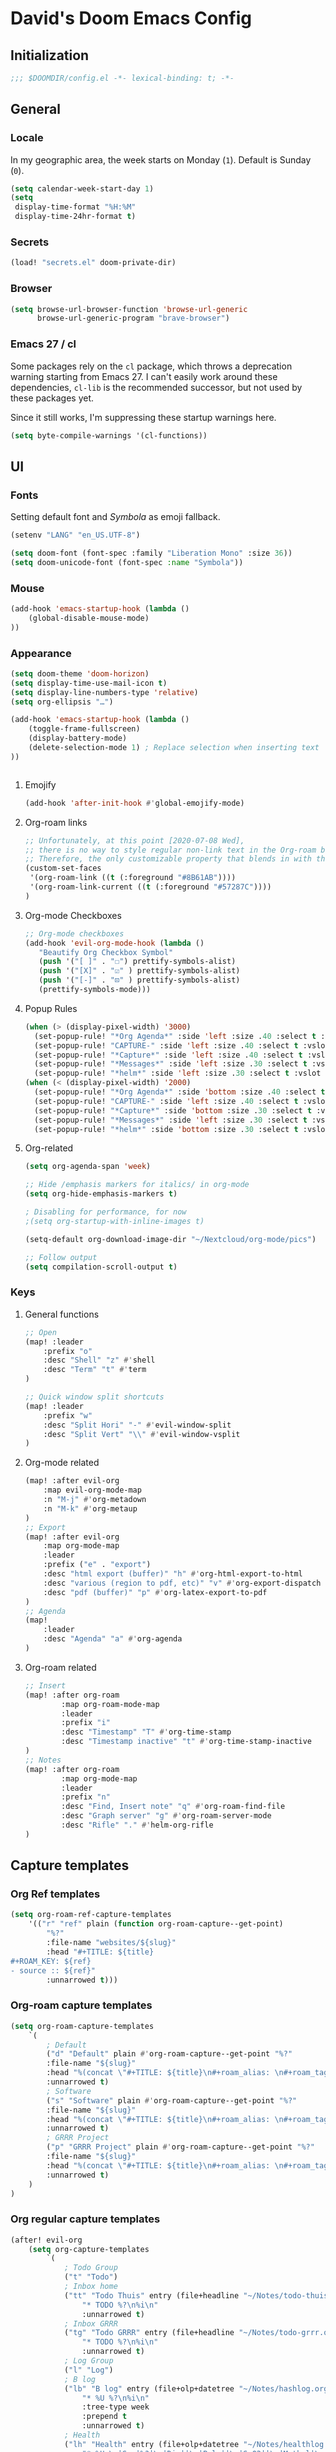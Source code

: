 # -*- mode: org; coding: utf-8; -*-
 #+AUTHOR: David Spreekmeester @aapit
* David's Doom Emacs Config
:PROPERTIES:
:VISIBILITY: children
:header-args: :tangle "config.el" :results silent
:END:
** Initialization
:PROPERTIES:
:VISIBILITY: folded
:END:
 #+BEGIN_SRC emacs-lisp
;;; $DOOMDIR/config.el -*- lexical-binding: t; -*-
 #+END_SRC
** General
:PROPERTIES:
:VISIBILITY: content
:END:
*** Locale
In my geographic area, the week starts on Monday (=1=).
Default is Sunday (=0=).

 #+BEGIN_SRC emacs-lisp
(setq calendar-week-start-day 1)
(setq
 display-time-format "%H:%M"
 display-time-24hr-format t)
 #+END_SRC
*** Secrets
 #+BEGIN_SRC emacs-lisp
(load! "secrets.el" doom-private-dir)
#+END_SRC
*** Browser
 #+BEGIN_SRC emacs-lisp
(setq browse-url-browser-function 'browse-url-generic
      browse-url-generic-program "brave-browser")
#+END_SRC
*** Emacs 27 / cl
Some packages rely on the =cl= package, which throws a deprecation warning starting from Emacs 27.
I can't easily work around these dependencies, =cl-lib= is the recommended successor, but not used by these packages yet.

Since it still works, I'm suppressing these startup warnings here.
#+BEGIN_SRC emacs-lisp
(setq byte-compile-warnings '(cl-functions))
#+END_SRC
** UI
:PROPERTIES:
:VISIBILITY: content
:END:
*** Fonts
Setting default font and /Symbola/ as emoji fallback.
 #+BEGIN_SRC emacs-lisp
(setenv "LANG" "en_US.UTF-8")

(setq doom-font (font-spec :family "Liberation Mono" :size 36))
(setq doom-unicode-font (font-spec :name "Symbola"))
 #+END_SRC
*** Mouse
 #+BEGIN_SRC emacs-lisp
(add-hook 'emacs-startup-hook (lambda ()
    (global-disable-mouse-mode)
))
#+END_SRC
*** Appearance
#+BEGIN_SRC emacs-lisp
(setq doom-theme 'doom-horizon)
(setq display-time-use-mail-icon t)
(setq display-line-numbers-type 'relative)
(setq org-ellipsis "…")

(add-hook 'emacs-startup-hook (lambda ()
    (toggle-frame-fullscreen)
    (display-battery-mode)
    (delete-selection-mode 1) ; Replace selection when inserting text
))


#+END_SRC
**** Emojify
#+BEGIN_SRC emacs-lisp
(add-hook 'after-init-hook #'global-emojify-mode)
#+END_SRC
**** Org-roam links
#+BEGIN_SRC emacs-lisp
;; Unfortunately, at this point [2020-07-08 Wed],
;; there is no way to style regular non-link text in the Org-roam buffer.
;; Therefore, the only customizable property that blends in with the rest is link color.
(custom-set-faces
 '(org-roam-link ((t (:foreground "#8B61AB"))))
 '(org-roam-link-current ((t (:foreground "#57287C"))))
)
#+END_SRC

**** Org-mode Checkboxes
#+BEGIN_SRC emacs-lisp
;; Org-mode checkboxes
(add-hook 'evil-org-mode-hook (lambda ()
   "Beautify Org Checkbox Symbol"
   (push '("[ ]" . "☐") prettify-symbols-alist)
   (push '("[X]" . "☑" ) prettify-symbols-alist)
   (push '("[-]" . "⊡" ) prettify-symbols-alist)
   (prettify-symbols-mode)))
 #+END_SRC
**** Popup Rules
#+BEGIN_SRC emacs-lisp
(when (> (display-pixel-width) '3000)
  (set-popup-rule! "*Org Agenda*" :side 'left :size .40 :select t :vslot 2 :ttl 3)
  (set-popup-rule! "CAPTURE-" :side 'left :size .40 :select t :vslot 2 :ttl 3)
  (set-popup-rule! "*Capture*" :side 'left :size .40 :select t :vslot 2 :ttl 3)
  (set-popup-rule! "*Messages*" :side 'left :size .30 :select t :vslot 2 :ttl 3)
  (set-popup-rule! "*helm*" :side 'left :size .30 :select t :vslot 5 :ttl 3))
(when (< (display-pixel-width) '2000)
  (set-popup-rule! "*Org Agenda*" :side 'bottom :size .40 :select t :vslot 2 :ttl 3)
  (set-popup-rule! "CAPTURE-" :side 'left :size .40 :select t :vslot 2 :ttl 3)
  (set-popup-rule! "*Capture*" :side 'bottom :size .30 :select t :vslot 2 :ttl 3)
  (set-popup-rule! "*Messages*" :side 'left :size .30 :select t :vslot 2 :ttl 3)
  (set-popup-rule! "*helm*" :side 'bottom :size .30 :select t :vslot 5 :ttl 3))
#+END_SRC
**** Org-related
 #+BEGIN_SRC emacs-lisp :tangle "config.el" :results silent
(setq org-agenda-span 'week)

;; Hide /emphasis markers for italics/ in org-mode
(setq org-hide-emphasis-markers t)

; Disabling for performance, for now
;(setq org-startup-with-inline-images t)

(setq-default org-download-image-dir "~/Nextcloud/org-mode/pics")

;; Follow output
(setq compilation-scroll-output t)
#+END_SRC
*** Keys
**** General functions
 #+BEGIN_SRC emacs-lisp
;; Open
(map! :leader
    :prefix "o"
    :desc "Shell" "z" #'shell
    :desc "Term" "t" #'term
)

;; Quick window split shortcuts
(map! :leader
    :prefix "w"
    :desc "Split Hori" "-" #'evil-window-split
    :desc "Split Vert" "\\" #'evil-window-vsplit
)
#+END_SRC
**** Org-mode related
 #+BEGIN_SRC emacs-lisp
(map! :after evil-org
    :map evil-org-mode-map
    :n "M-j" #'org-metadown
    :n "M-k" #'org-metaup
)
;; Export
(map! :after evil-org
    :map org-mode-map
    :leader
    :prefix ("e" . "export")
    :desc "html export (buffer)" "h" #'org-html-export-to-html
    :desc "various (region to pdf, etc)" "v" #'org-export-dispatch
    :desc "pdf (buffer)" "p" #'org-latex-export-to-pdf
)
;; Agenda
(map!
    :leader
    :desc "Agenda" "a" #'org-agenda
)
#+END_SRC
**** Org-roam related
 #+BEGIN_SRC emacs-lisp
;; Insert
(map! :after org-roam
        :map org-roam-mode-map
        :leader
        :prefix "i"
        :desc "Timestamp" "T" #'org-time-stamp
        :desc "Timestamp inactive" "t" #'org-time-stamp-inactive
)
;; Notes
(map! :after org-roam
        :map org-mode-map
        :leader
        :prefix "n"
        :desc "Find, Insert note" "q" #'org-roam-find-file
        :desc "Graph server" "g" #'org-roam-server-mode
        :desc "Rifle" "." #'helm-org-rifle
)
#+END_SRC
** Capture templates
*** Org Ref templates
 #+BEGIN_SRC emacs-lisp
(setq org-roam-ref-capture-templates
    '(("r" "ref" plain (function org-roam-capture--get-point)
        "%?"
        :file-name "websites/${slug}"
        :head "#+TITLE: ${title}
,#+ROAM_KEY: ${ref}
- source :: ${ref}"
        :unnarrowed t)))
#+END_SRC
*** Org-roam capture templates
#+BEGIN_SRC emacs-lisp
(setq org-roam-capture-templates
    `(
        ; Default
        ("d" "Default" plain #'org-roam-capture--get-point "%?"
        :file-name "${slug}"
        :head "%(concat \"#+TITLE: ${title}\n#+roam_alias: \n#+roam_tags: \n#+date: \" (format-time-string \"%Y-%m-%d\" (current-time) t) \"\n* \" (upcase-initials \"${title}\") \"\n\")"
        :unnarrowed t)
        ; Software
        ("s" "Software" plain #'org-roam-capture--get-point "%?"
        :file-name "${slug}"
        :head "%(concat \"#+TITLE: ${title}\n#+roam_alias: \n#+roam_tags: software tech\n#+date: \" (format-time-string \"%Y-%m-%d\" (current-time) t) \"\n* \" (upcase-initials \"${title}\") \"\n\")"
        :unnarrowed t)
        ; GRRR Project
        ("p" "GRRR Project" plain #'org-roam-capture--get-point "%?"
        :file-name "${slug}"
        :head "%(concat \"#+TITLE: ${title}\n#+roam_alias: \n#+roam_tags: grrr project\n#+date: \" (format-time-string \"%Y-%m-%d\" (current-time) t) \"\n* \" (upcase-initials \"${title}\") \"\n\")"
        :unnarrowed t)
    )
)
#+END_SRC
*** Org regular capture templates
#+BEGIN_SRC emacs-lisp
(after! evil-org
    (setq org-capture-templates
        `(
            ; Todo Group
            ("t" "Todo")
            ; Inbox home
            ("tt" "Todo Thuis" entry (file+headline "~/Notes/todo-thuis.org" "Inbox")
                "* TODO %?\n%i\n"
                :unnarrowed t)
            ; Inbox GRRR
            ("tg" "Todo GRRR" entry (file+headline "~/Notes/todo-grrr.org" "Inbox")
                "* TODO %?\n%i\n"
                :unnarrowed t)
            ; Log Group
            ("l" "Log")
            ; B log
            ("lb" "B log" entry (file+olp+datetree "~/Notes/hashlog.org")
                "* %U %?\n%i\n"
                :tree-type week
                :prepend t
                :unnarrowed t)
            ; Health
            ("lh" "Health" entry (file+olp+datetree "~/Notes/healthlog.org")
                "* %U \n|Sys|%?|\n|Dia||\n|Puls||\n|SpO2||\n|Methyl|\n|Coffee||\n"
                :tree-type week
                :prepend t
                :unnarrowed t)
            ("lj" "Journal" entry (file+olp+datetree "~/Notes/journal.org")
                "* %U %?\n%i\n"
                :tree-type week
                :prepend t
                :unnarrowed t)
            ; GRRR log
            ("lg" "GRRR log" entry (file+olp+datetree "~/Notes/grrr-log.org")
                "* %U %?\n%i\n"
                :tree-type week
                :clock-in t
                :prepend t
                :unnarrowed t)
        )
    )
)

;; Capture shortcuts: Todos
(map!
    :leader
    :prefix ("d" . "todo")
    :desc "Thuis" "t" (lambda () (interactive) (org-capture nil "tt"))
    :desc "GRRR" "g" (lambda () (interactive) (org-capture nil "tg"))
)
;; Capture shortcuts: Logs
(map!
    :leader
    :prefix ("l" . "log")
    :desc "GRRR" "g" (lambda () (interactive) (org-capture nil "lg"))
    :desc "B log" "b" (lambda () (interactive) (org-capture nil "lb"))
    :desc "Health log" "h" (lambda () (interactive) (org-capture nil "lh"))
    :desc "Journal" "j" (lambda () (interactive) (org-capture nil "lj"))
)
#+END_SRC
*** Docs: Params
| =%t= | Date, active                      |
| =%T= | Date + time, active               |
| =%u= | Date, inactive                    |
| =%U= | Date + time, inactive             |
|    |                                   |
| =%i= | Initial content                   |
| =%a= | Annotation, normally the          |
|    | link created with org-store-link. |

[[https://orgmode.org/manual/Template-expansion.html#Template-expansion][Template params in Org-mode manual]]

"* %?\nEntered on %U\n  %i\n  %a\nHoi %m"

*** Example: Original Org capture templates
#+begin_example elisp
(("t" "Personal todo" entry
  (file+headline +org-capture-todo-file "Inbox")
  "* [ ] %?\n%i\n%a" :prepend t)
 ("n" "Personal notes" entry
  (file+headline +org-capture-notes-file "Inbox")
  "* %u %?\n%i\n%a" :prepend t)
 ("j" "Journal" entry
  (file+olp+datetree +org-capture-journal-file)
  "* %U %?\n%i\n%a" :prepend t)
 ("p" "Templates for projects")
 ("pt" "Project-local todo" entry
  (file+headline +org-capture-project-todo-file "Inbox")
  "* TODO %?\n%i\n%a" :prepend t)
 ("pn" "Project-local notes" entry
  (file+headline +org-capture-project-notes-file "Inbox")
  "* %U %?\n%i\n%a" :prepend t)
 ("pc" "Project-local changelog" entry
  (file+headline +org-capture-project-changelog-file "Unreleased")
  "* %U %?\n%i\n%a" :prepend t)
 ("o" "Centralized templates for projects")
 ("ot" "Project todo" entry #'+org-capture-central-project-todo-file "* TODO %?\n %i\n %a" :heading "Tasks" :prepend nil)
 ("on" "Project notes" entry #'+org-capture-central-project-notes-file "* %U %?\n %i\n %a" :heading "Notes" :prepend t)
 ("oc" "Project changelog" entry #'+org-capture-central-project-changelog-file "* %U %?\n %i\n %a" :heading "Changelog" :prepend t))
#+end_example
*** TODO Implement more capture tpl feats
- https://orgmode.org/manual/Template-elements.html
- https://www.gnu.org/software/emacs/manual/html_node/org/Capture-templates.html
- https://org-roam.readthedocs.io/en/master/templating/

Je kunt =:clock-in= gebruiken om direct een Org timer te starten.

- https://www.zmonster.me/2020/06/27/org-roam-introduction.html
** Mail / Notmuch
For email in Emacs, I use [[https://notmuchmail.org/][Notmuch]] in combination with [[http://lieer.gaute.vetsj.com/][Lieer]] to deal with multiple Gmail boxes.

*** Deleting
=notmuch= inside Doom Emacs has a handy key binding (=d=) to tag a message for deletion.
However, this applies a =deleted= tag, while Gmail expects =trash= (pre-translation by Lieer).
Here I'm overriding the binding for notmuch-mode.

#+BEGIN_SRC emacs-lisp
(defun aap/notmuch-delete-search-message ()
    "Toggle trash tag for message."
    (interactive)
    (evil-collection-notmuch-toggle-tag "trash" "search" 'notmuch-search-next-thread))

(defun aap/notmuch-delete-show-message ()
  "Toggle trash tag for message."
  (interactive)
  (evil-collection-notmuch-toggle-tag "trash" "show"))

(map! :after notmuch
      :map notmuch-search-mode-map
      :nv "d" #'aap/notmuch-delete-search-message)
(map! :after notmuch
      :map notmuch-show-mode-map
      :nv "d" #'aap/notmuch-delete-show-message)
#+END_SRC

*** Sending
*** Identities
#+BEGIN_SRC emacs-lisp
(setq gnus-alias-identity-alist
    '(("personal"
        nil ;; Does not refer to any other identity
        "David Spreekmeester <david@spreekmeester.nl>" ;; Sender address
        nil ;; No organization header
        nil ;; No extra headers
        nil ;; No extra body text
        "~/Templates/mail-signatures/personal.txt")
    ("grrr"
        nil
        "David Spreekmeester <david@grrr.nl>"
        "GRRR"
        nil
        nil
        "~/Templates/mail-signatures/grrr.txt")))
(setq gnus-alias-default-identity "personal")
;; Define rules to match work identity
(setq gnus-alias-identity-rules
    '(
        ("grrr"
        ("any" "<\\(.+\\)\\@grrr\\.nl" both) "grrr")
        )
    )

;; Determine identity when message-mode loads
(add-hook 'message-setup-hook 'gnus-alias-determine-identity)
#+END_SRC
*** Mail accounts
#+BEGIN_SRC emacs-lisp
(setq sendmail-program "gmi")

(defun aap/set-mail-sender-personal ()
    (interactive)
    (setq message-sendmail-extra-arguments '("send" "--quiet" "-t" "-C" "~/Mail/account.personal"))
    (when (eq major-mode 'message-mode)
        (gnus-alias-use-identity "personal"))
)
(defun aap/set-mail-sender-grrr ()
    (interactive)
    (setq message-sendmail-extra-arguments '("send" "--quiet" "-t" "-C" "~/Mail/account.grrr"))
    (when (eq major-mode 'message-mode)
        (gnus-alias-use-identity "grrr"))
)

(aap/set-mail-sender-personal)

(map! :leader
    :prefix ("m" . "mail")
    :desc "Personal" "p" #'aap/set-mail-sender-personal
    :desc "GRRR" "g" #'aap/set-mail-sender-grrr
)
#+END_SRC

[[https://github.com/gauteh/lieer/wiki/GNU-Emacs-and-Lieer][Lieer docs on Emacs + Lieer]]

Also:
#+begin_quote
Since your emails will be saved automatically on GMail when sending them with Lieer, you will likely want to turn off saving local copies of outgoing mail.
#+end_quote
#+BEGIN_SRC emacs-lisp
(setq notmuch-fcc-dirs nil)
#+END_SRC
** Org
:PROPERTIES:
:VISIBILITY: content
:END:
*** Agenda
**** Custom Agenda views
 #+BEGIN_SRC emacs-lisp
(setq org-agenda-custom-commands
    '(
        ("b" "Both" agenda "Universeel"
         ((org-agenda-files '("~/Nextcloud/org-mode/notes/todo-thuis.org" "~/Nextcloud/org-mode/notes/todo-grrr.org"))))
        ("z" "Zelf" agenda "Persoonlijk"
         ((org-agenda-files '("~/Nextcloud/org-mode/notes/todo-thuis.org"))))
        ("g" "GRRR" agenda "Werk"
         ((org-agenda-files '("~/Nextcloud/org-mode/notes/todo-grrr.org"))))
    )
)
#+END_SRC
*** Export
Setting some non-insane defaults for LaTeX PDF export and such.

**** Links
 #+BEGIN_SRC emacs-lisp
(after! org
    (add-to-list 'org-latex-packages-alist "\\hypersetup{setpagesize=false}" t)
    (add-to-list 'org-latex-packages-alist "\\hypersetup{colorlinks=true}" t)
    (add-to-list 'org-latex-packages-alist "\\hypersetup{linkcolor=blue}" t)
    (add-to-list 'org-latex-packages-alist "\\hypersetup{draft}" t)
)
#+END_SRC
For now, I set all LaTeX links to /draft/, to hide them in exports.

***** NEXT [#C] Show only urls in LaTeX export
Ideally, I only want to export urls, but ignore the internal Org-roam links in exporting.

Perhaps achievable with one of these options:
#+begin_example latex
hidelinks
\hyper@link
\hyper@linkfile
\hyper@linkurl
#+end_example
**** Font
 #+BEGIN_SRC emacs-lisp
(after! org
    (add-to-list 'org-latex-packages-alist "\\usepackage{lmodern}" t)
)
#+END_SRC
***** TODO Fix LaTeX font export
Setting above doesn't seem to work yet.
Suspecting this method only works per document.
https://github.com/xgarrido/org-resume should provide enough working examples.
**** Paragraph
 #+BEGIN_SRC emacs-lisp
(after! org
    (add-to-list 'org-latex-packages-alist "\\setlength\\parindent{0pt}" t)
)
#+END_SRC
**** Sources
- More options in this [[https://www.tug.org/applications/hyperref/manual.html#x1-90003.5][LaTeX hyperref manual]].
- [[https://www.overleaf.com/learn/latex/Font_sizes,_families,_and_styles][Very clear guide]] by Overleaf
- Some settings are inspired by:
  [[http://clothoid.html.xdomain.jp/2018/org-latex-pdf-with-minted-python.html][Clothoid's org-latex-pdf user config]]
*** General
 #+BEGIN_SRC emacs-lisp
;; `org-directory' must be set before org loads.
(setq org-directory "~/Nextcloud/org-mode/notes/")
#+END_SRC
*** Performance
 #+BEGIN_SRC emacs-lisp
(after! org
    (setq org-agenda-dim-blocked-tasks nil)
    (setq org-agenda-inhibit-startup nil)
    (setq org-agenda-use-tag-inheritance nil)
    (setq org-agenda-ignore-properties '(visibility category))
    (setq org-agenda-sticky t)
)
#+END_SRC
*** Todo
 #+BEGIN_SRC emacs-lisp
(setq org-todo-keywords
    '((sequence "TODO" "NEXT" "DONE" "PROJ")))
#+END_SRC
** Org-roam
:PROPERTIES:
:VISIBILITY: content
:END:
*** General
 #+BEGIN_SRC emacs-lisp
(setq org-roam-directory "~/Nextcloud/org-mode/notes/")
(setq org-roam-db-location "~/Nextcloud/org-mode/org-roam.db")
(setq org-roam-buffer-width 0.3)
(setq org-roam-buffer "Org-roam Sidebar")
#+END_SRC
*** Graph / Server
 #+BEGIN_SRC emacs-lisp
(setq org-roam-graph-exclude-matcher '("private" "dailies"))

(use-package! simple-httpd
  :defer t
  :after org
  :config
  (setq httpd-root "/var/www")
)
;; Auto-start of graph server disabled to improve startup performance
;;(httpd-start)

;;  :ensure nil
(use-package! org-roam-server
  :defer t
  :after org
  :load-path "~/.local/share/org-roam-server")
#+END_SRC
*** Search
 #+BEGIN_SRC emacs-lisp
;; org-ql for queries
;(use-package org-ql)

;; org-rifle for fast narrow-down searches
;(use-package helm-org-rifle
;  :after org
;)
#+END_SRC
** Deft
:PROPERTIES:
:VISIBILITY: folded
:END:
 #+BEGIN_SRC emacs-lisp
(after! 'deft
  (deft-recursive t)
  (deft-use-filter-string-for-filename t)
  (deft-default-extension "org")
  (deft-directory "~/Nextcloud/org-mode/")
)
(use-package! deft
  :after org
  :defer t
 ;:bind
 ;("C-c n d" . deft)
  :custom
  (deft-recursive t)
  (deft-use-filter-string-for-filename t)
  (deft-default-extension "org")
  (deft-directory "~/Nextcloud/org-mode/")
  :config
  (setq deft-file-limit 200)
)
#+END_SRC
** PHP
:PROPERTIES:
:VISIBILITY: folded
:END:
 #+BEGIN_SRC emacs-lisp
;; php
(use-package! phpactor
  :mode "\\.php\\'"
  :defer t
)
(use-package! company-phpactor
  :mode "\\.php\\'"
  :defer t
)
;;(composer-setup-managed-phar)
;;(phpactor-install-or-update)
(use-package! php-mode
  :mode "\\.php\\'"
  :defer t
  :hook ((php-mode . (lambda () (set (make-local-variable 'company-backends)
       '(;; list of backends
         company-phpactor
         company-files
         ))))))
#+END_SRC
** PlantUML
 #+BEGIN_SRC emacs-lisp
(after! plantuml
    (setq org-plantuml-jar-path (expand-file-name "~/Apps/PlantUML/plantuml.jar")
      plantuml-default-exec-mode 'jar)
    (org-babel-do-load-languages 'org-babel-load-languages '((plantuml . t)))
)
#+END_SRC
** Projectile
:PROPERTIES:
:VISIBILITY: folded
:END:
 #+BEGIN_SRC emacs-lisp
(setq projectile-project-search-path '("~/Scripts/" "~/Sites/" "~/Remotes" "~/Lab"))
#+END_SRC
** Undo
:PROPERTIES:
:VISIBILITY: folded
:END:
#+BEGIN_SRC emacs-lisp
;; When using evil-mode be sure to run (global-undo-tree-mode -1) to avoid problems.
;; https://github.com/emacsmirror/undo-fu-session
(add-hook 'emacs-startup-hook (lambda ()
    (global-undo-tree-mode -1)
))

(setq undo-fu-session-file-limit 150)

(setq undo-limit 40000000) ; Set to 40 Mb
(setq evil-want-fine-undo t) ; Prevent all changes acting like one big blob
#+END_SRC
** Own packages
#+BEGIN_SRC emacs-lisp
(use-package goalmap
  :load-path "~/.doom.d/packages/goalmap")
#+END_SRC
* Caveats
:PROPERTIES:
:VISIBILITY: folded
:END:
Apparently, =org-babel= interprets source blocks with type =emacs-lisp=, but not with =elisp=.
Also see this [[https://blog.thomasheartman.com/posts/org-babel-load-file-doesnt-tangle-correctly][blog post on org-babel incorrect tangling]].
* Disabled
:PROPERTIES:
:VISIBILITY: folded
:END:
** Evil mode
(with-eval-after-load 'evil-maps
#+BEGIN_example emacs-lisp
;;(with-eval-after-load 'evil
;;  (define-key evil-motion-state-map (kbd ":") 'evil-repeat-find-char)
;;  (define-key evil-motion-state-map (kbd ";") 'evil-ex))
#+END_example
** Various
#+begin_example elisp
(defadvice text-scale-decrease (around all-buffers (arg) activate)
    (dolist (buffer ("Org-roam Sidebar"))
      (with-current-buffer buffer
        ad-do-it)))


(after! org-roam
  (setq org-roam-graph-viewer "/usr/bin/opener"))

;; Om de svgs van GraphViz te openen:
;; (setq org-roam-graph-viewer "/usr/bin/eog")
;; Alleen dus niet met eye of gnome, dat doet alleen bitmaps.

;;(setq org-bullets-bullet-list '("✙" "♱" "♰" "☥" "✞" "✟" "✝" "†" "✠" "✚" "✜" "✛" "✢" "✣" "✤" "✥"))


;; For Org-roam:
;; Replacing region with link to new note
;; To move fleeting notes to their own note.
;; Spoiler alert: it sucks so needs to be improved.
(defun mmr/org-roam-insert-replace-region-with-link-and-follow ()
(interactive )
(let ((title (buffer-substring (mark) (point)) )
        (top (current-buffer)))
    (org-roam-find-file title)
    (let ((target-file (buffer-file-name (buffer-base-buffer)))
        (note-buffer (current-buffer)))
    (switch-to-buffer top nil t)
    (kill-region (mark) (point))
    (insert (concat "[[" target-file "][" title "]]"))
    (switch-to-buffer note-buffer nil t)
    (save-buffer))))
;; To delete a linked note
(defun mmr/remove-linked-org-roam-note ()
(interactive)
(let ((buffer (current-buffer)))
    (org-open-maybe)
    (if (not (eq (current-buffer) buffer))
        (progn
        (crux-delete-file-and-buffer)
        (er/expand-region 1)
        (kill-region (mark) (point))))))
#+end_example

** Bullets
#+begin_example elisp
(after! 'org
    (setq org-bullets-bullet-list '("☰" "☷" "☵" "☲"  "☳" "☴"  "☶"  "☱" ))
)
(use-package! org-bullets
  :defer t
  :hook (org-mode . org-bullets-mode)
  :config
  (setq org-bullets-bullet-list '("◉" "⁑" "⁂" "❖" "✮" "✱" "✸")))

(straight-use-package 'org-bullets)
(use-package! org-bullets
  :defer t
  :preface
  (defun nasy/org-bullets-mode ()
    (org-bullets-mode 1))
  :hook ((org-mode . nasy/org-bullets-mode))
  :init (gsetq org-bullets-bullet-list
               '(;;; Large
                 "♥"
                 "✿"
                 "❀"
                 "◉"
                 "✸"
                 "•")))
                ;; ♥ ● ○ ◇ ✚ ✜ ☯ ◆ ♠ ♣ ♦ ☢ ❀ ◆ ◖ ▶
                ;;; Small
                ;; ► • ★ ▸

(add-hook 'org-mode-hook
          (lambda ()
            (setq org-bullets-bullet-list '("☰" "☷" "☵" "☲"  "☳" "☴"  "☶"  "☱" ))
          )
)
(setq org-bullets-bullet-list '("☰" "☷" "☵" "☲"  "☳" "☴"  "☶"  "☱" ))



(add-hook 'org-mode-hook
          (lambda ()
                 ;; ♥ ● ○ ◇ ✚ ✜  ◆ ♠ ♣ ♦ ☢ ❀ ◆ ◖
            (setq org-bullets-bullet-list '("❀" "☯" "▶" "☲"  "☳" "☴"  "☶"  "☱" ))
          )
)
#+end_example
* Local Variables
# Local Variables:
# eval: (add-hook 'after-save-hook (lambda ()(org-babel-tangle)) nil t)
# End:
